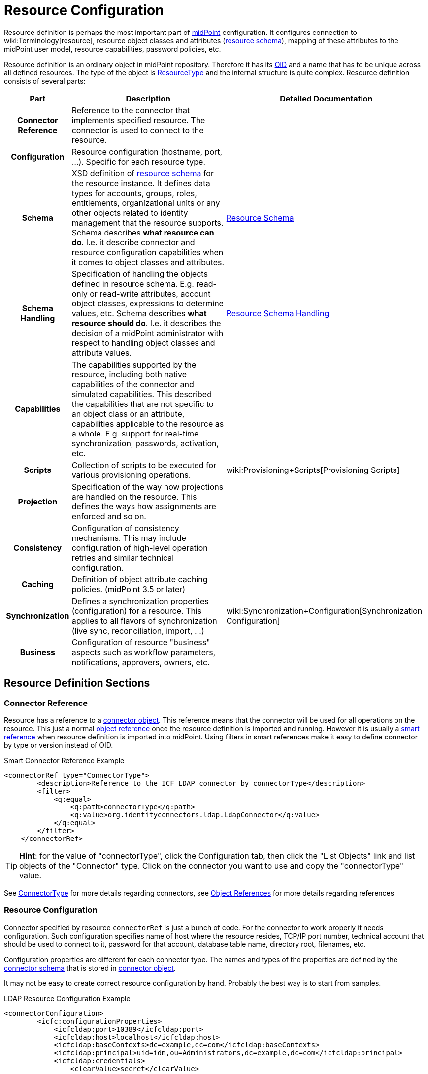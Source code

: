 = Resource Configuration
:page-wiki-name: Resource Configuration
:page-wiki-id: 7307276
:page-wiki-metadata-create-user: semancik
:page-wiki-metadata-create-date: 2013-01-11T21:05:06.201+01:00
:page-wiki-metadata-modify-user: semancik
:page-wiki-metadata-modify-date: 2017-06-29T10:37:26.952+02:00
:page-upkeep-status: red
:page-toc: top

Resource definition is perhaps the most important part of link:https://evolveum.com/midpoint[midPoint] configuration.
It configures connection to wiki:Terminology[resource], resource object classes and attributes (xref:/midpoint/reference/resources/resource-schema/[resource schema]), mapping of these attributes to the midPoint user model, resource capabilities, password policies, etc.

Resource definition is an ordinary object in midPoint repository.
Therefore it has its xref:/midpoint/devel/prism/concepts/object-identifier/[OID] and a name that has to be unique across all defined resources.
The type of the object is xref:/midpoint/architecture/archive/data-model/midpoint-common-schema/resourcetype/[ResourceType] and the internal structure is quite complex.
Resource definition consists of several parts:

[%autowidth,cols="h,1,1"]
|===
| Part | Description | Detailed Documentation

| Connector Reference
| Reference to the connector that implements specified resource.
The connector is used to connect to the resource.
|


| Configuration
| Resource configuration (hostname, port, ...). Specific for each resource type.
|


| Schema
| XSD definition of xref:/midpoint/reference/resources/resource-schema/[resource schema] for the resource instance.
It defines data types for accounts, groups, roles, entitlements, organizational units or any other objects related to identity management that the resource supports.
Schema describes *what resource can do*. I.e. it describe connector and resource configuration capabilities when it comes to object classes and attributes.
| xref:/midpoint/reference/resources/resource-schema/[Resource Schema]


| Schema Handling
| Specification of handling the objects defined in resource schema.
E.g. read-only or read-write attributes, account object classes, expressions to determine values, etc.
Schema describes *what resource should do*. I.e. it describes the decision of a midPoint administrator with respect to handling object classes and attribute values.
| xref:/midpoint/reference/resources/resource-configuration/schema-handling/[Resource Schema Handling]


| Capabilities
| The capabilities supported by the resource, including both native capabilities of the connector and simulated capabilities.
This described the capabilities that are not specific to an object class or an attribute, capabilities applicable to the resource as a whole.
E.g. support for real-time synchronization, passwords, activation, etc.
|


| Scripts
| Collection of scripts to be executed for various provisioning operations.
| wiki:Provisioning+Scripts[Provisioning Scripts]


| Projection
| Specification of the way how projections are handled on the resource.
This defines the ways how assignments are enforced and so on.
|


| Consistency
| Configuration of consistency mechanisms.
This may include configuration of high-level operation retries and similar technical configuration.
|


| Caching
| Definition of object attribute caching policies.
(midPoint 3.5 or later)
|


| Synchronization
| Defines a synchronization properties (configuration) for a resource.
This applies to all flavors of synchronization (live sync, reconciliation, import, ...)
| wiki:Synchronization+Configuration[Synchronization Configuration]


| Business
| Configuration of resource "business" aspects such as workflow parameters, notifications, approvers, owners, etc.
|


|===


== Resource Definition Sections



=== Connector Reference

Resource has a reference to a xref:/midpoint/architecture/archive/data-model/midpoint-common-schema/connectortype/[connector object]. This reference means that the connector will be used for all operations on the resource.
This just a normal xref:/midpoint/reference/schema/object-references/[object reference] once the resource definition is imported and running.
However it is usually a xref:/midpoint/reference/schema/object-references/[smart reference] when resource definition is imported into midPoint.
Using filters in smart references make it easy to define connector by type or version instead of OID.

.Smart Connector Reference Example
[source,xml]
----
<connectorRef type="ConnectorType">
        <description>Reference to the ICF LDAP connector by connectorType</description>
        <filter>
            <q:equal>
                <q:path>connectorType</q:path>
                <q:value>org.identityconnectors.ldap.LdapConnector</q:value>
            </q:equal>
        </filter>
    </connectorRef>

----

[TIP]
====
*Hint*: for the value of "connectorType", click the Configuration tab, then click the "List Objects" link and list objects of the "Connector" type.
Click on the connector you want to use and copy the "connectorType" value.

====

See xref:/midpoint/architecture/archive/data-model/midpoint-common-schema/connectortype/[ConnectorType] for more details regarding connectors, see xref:/midpoint/reference/schema/object-references/[Object References] for more details regarding references.


=== Resource Configuration

Connector specified by resource `connectorRef` is just a bunch of code.
For the connector to work properly it needs configuration.
Such configuration specifies name of host where the resource resides, TCP/IP port number, technical account that should be used to connect to it, password for that account, database table name, directory root, filenames, etc.

Configuration properties are different for each connector type.
The names and types of the properties are defined by the xref:/midpoint/reference/resources/resource-schema/explanation/[connector schema] that is stored in xref:/midpoint/architecture/archive/data-model/midpoint-common-schema/connectortype/[connector object].

It may not be easy to create correct resource configuration by hand.
Probably the best way is to start from samples.

.LDAP Resource Configuration Example
[source,xml]
----
<connectorConfiguration>
        <icfc:configurationProperties>
            <icfcldap:port>10389</icfcldap:port>
            <icfcldap:host>localhost</icfcldap:host>
            <icfcldap:baseContexts>dc=example,dc=com</icfcldap:baseContexts>
            <icfcldap:principal>uid=idm,ou=Administrators,dc=example,dc=com</icfcldap:principal>
            <icfcldap:credentials>
                <clearValue>secret</clearValue>
            </icfcldap:credentials>
            <icfcldap:modifiersNamesToFilterOut>uid=idm,ou=Administrators,dc=example,dc=com</icfcldap:modifiersNamesToFilterOut>
              <icfcldap:vlvSortAttribute>uid</icfcldap:vlvSortAttribute>
              <icfcldap:accountOperationalAttributes>ds-pwp-account-disabled</icfcldap:accountOperationalAttributes>
              <icfcldap:usePagedResultControl>true</icfcldap:usePagedResultControl>
        </icfc:configurationProperties>
</connectorConfiguration>

----

See xref:/midpoint/reference/resources/resource-schema/explanation/[Resource and Connector Schema Explanation] for a detailed description how the dynamic schemas work together.


=== Resource Schema

Main article: xref:/midpoint/reference/resources/resource-schema/[Resource Schema]

The `schema` element contains the XSD-formatted definition of xref:/midpoint/reference/resources/resource-schema/[resource schema]. It defines data types for accounts, groups, roles, entitlements, organizational units or any other objects related to identity management that the resource supports.

Resource schema is dynamic.
It is only available at run-time and can be different for every resource instance, even for resource instances of the same type.
It is supposed to be dynamically interpreted in run-time.

Resource schema defines what a resource _can_ do, what object types it supports (presented as XSD types).
But it does NOT define how these types are handled.
E.g. it defines attributes and object class for inetOrgPerson, that it has "cn" attribute which is multi-valued string, etc.

Resource schema is automatically generated from the resource in a normal case therefore it does not need to be configured.
It will be fetched from the resource first time the resource is used.
This happens on the first use of the resource, which is typically the click on `Test Connection` button.
You can check generated schema clicking through the path Configuration->Repository objects->resource (from List objects)-> resource of your choice (from a resource list on the right pane).
If the resource schema needs to be generated again (e.g. after the change of LDAP schema on LDAP resource) then delete the `schema` element from the resource definition.
The schema will be generated anew on the next use of that resource.
Resource schema also contains caching metadata that are generated at the same time a schema is generated.
There are used for internal midPoint optimizations.

.LDAP Resource Schema Example (simplified)
[source,xml]
----
<schema>
        <cachingMetadata>
            <retrievalTimestamp>2012-03-20T13:02:29.275+01:00</retrievalTimestamp>
            <serialNumber>1798eed6def9f54c-3d4bce63faa79272</serialNumber>
        </cachingMetadata>
        <definition>
            <xsd:schema elementFormDefault="qualified"
                    targetNamespace="http://midpoint.evolveum.com/xml/ns/public/resource/instance-2"
                    xmlns:icfs="http://midpoint.evolveum.com/xml/ns/public/connector/icf-1/resource-schema-2" ...>
                <xsd:complexType name="AccountObjectClass">
                    <xsd:annotation>
                        <xsd:appinfo>
                            <ra:resourceObject/>
                            <ra:identifier>icfs:uid</ra:identifier>
                            <ra:displayNameAttribute>icfs:name</ra:displayNameAttribute>
                            <ra:namingAttribute>icfs:name</ra:namingAttribute>
                            <ra:nativeObjectClass>__ACCOUNT__</ra:nativeObjectClass>
                            <ra:account/>
                            <ra:default/>
                        </xsd:appinfo>
                    </xsd:annotation>
                    <xsd:sequence>
                        <xsd:element maxOccurs="unbounded" name="cn" type="xsd:string" />
                        <xsd:element ref="icfs:name" />
                        <xsd:element ref="icfs:uid" minOccurs="0"/>
                        <xsd:element minOccurs="0" ref="icfs:password" />
                        <xsd:element maxOccurs="unbounded" minOccurs="0" name="givenName" type="xsd:string" />
                        <xsd:element maxOccurs="unbounded" name="sn" type="xsd:string" />
                        ...
                    </xsd:sequence>
                </xsd:complexType>
                <xsd:complexType name="GroupObjectClass">
                    ...
                </xsd:complexType>
                ...
        </xsd:schema>
      </definition>
    </schema>

----

Please note that while you can see most of the original LDAP attributes there (`cn`, `sn`, `givenName`, ...) some of the attributes are not really from LDAP (`icfs:name`, `icfs:uid`). These attributes are built-in xref:/connectors/connid/1.x/openicf/[OpenICF] attributes.
While we always prefer to use native attribute names it is not practical in this case as ICF hides the attributes from midPoint.
Similarly for the `inetOrgPerson` objectclass versus ICF `ACCOUNT`{}objectclass (see xref:/connectors/connid/1.x/icf-issues/[ICF Issues] for more details).

See xref:/midpoint/reference/resources/resource-schema/[Resource Schema] for more details.
See xref:/midpoint/reference/resources/resource-schema/explanation/[Resource and Connector Schema Explanation] for a detailed description how the dynamic schemas work together.


=== Schema Handling

Main article: xref:/midpoint/reference/resources/resource-configuration/schema-handling/[Resource Schema Handling]

Specification of handling the objects defined in resource schema.
E.g. read-only or read-write attributes, account object classes, expressions to determine values, etc.

Schema handling specifies decisions of an IDM administrator how the resource schema should be used, e.g. what object types to use for an account, how to setup the attributes, how to deal with passwords, etc.
Schema handling is the part of resource definition that takes the most of the administrator attention.
It is the place where resource behavior can be customized.
Schema handling also influences how the resource will be presented in the GUI, e.g. it sets display names for attributes and account types.

There is a separate access limitation configuration for each resource attribute supported by the resource schema:

* *create*: the attribute can be set when creating a resource account.
Useful for attributes that can be set only once.

* *update*: the attribute can be set when creating a resource account.

* *read*: the attribute is read-only and can't be modified.

By default, no access limitation is enforced (create, update, read).

There is a separate outbound/inbound configuration for each resource attribute supported by the resource schema.

The *outbound* configuration specifies how to transform the attribute value from midPoint on the fly before it is sent to resource attribute.
The modification value can use other attribute values, constants or anything that can be achieved by an xref:/midpoint/reference/expressions/expressions/[expression]. For example you may wish to set the resource's "fullname" attribute to the uppercase value of midPoint's "fullName" attribute.
The outbound is what you use for *provisioning*.

The *inbound* configuration specifies where (to which midPoint attribute) to store the resource attribute value and optionally, how to transform it.
For example, you may wish to store the resource's "full_name_attr" attribute value to midPoint's "fullName" attribute without modification.
The inbound is what you use for *synchronization*. Please note that there are multiple xref:/midpoint/reference/synchronization/introduction/[Synchronization Flavors] and this configuration applies to all of them.

There is an optional <strength> argument to specify if an existing attribute value should be replaced:

* *weak*: the expression will be evaluated only if there is no value of the attribute on the target side

* *strong*: the expression will be evaluated (this is the default value)

The following example is from the OpenDJ advanced sync sample.
The configuration for "sn" (surname) resource attribute is configured as follows:

* the resource "sn" attribute can be modified with no limitation

* the value of the resource "sn" attribute will be automatically set from midPoint's "familyName" attribute value ($i:user/i:familyName) when provisioning (outbound)

* the value of the resource "sn" attribute will be automatically set to midPoint's "familyName" attribute (i:familyName) when synchronizing (inbound)

[source,xml]
----
<attribute>
        <ref>ri:sn</ref>
        <displayName>Surname</displayName>
        <access>create</access>
        <access>read</access>
        <access>update</access>
        <outbound>
            <source>
                 <!-- The path can be shortened like this. $user is a default source "context" in outbound -->
                 <path>familyName</path>
            </source>
        </outbound>
        <inbound>
            <target>
                     <!-- The path can be shortened like this. $user is a default target "context" in inbound -->
                   <path>familyName</path>
            </target>
        </inbound>
    </attribute>

----

The following example is from the OpenDJ advanced sync sample.
The configuration for "description" resource attribute is configured as follows:

* the resource attribute "description" can be modified with no limitation

* the value of the resource attribute "description" will be automatically set to a constant "Created by IDM" when provisioning (outbound), but only if the resource attribute has no value yet (<strength>weak</strength>)

* no inbound expression is used: the "description" resource attribute will not be synchronized to any midPoint attribute when synchronizing

[source,xml]
----
<attribute>
        <ref>ri:description</ref>
    <outbound>
            <strength>weak</strength>
        <expression>
            <description>Expression that assigns a fixed value</description>
            <value>Created by IDM</value>
        </expression>
    </outbound>
</attribute>

----

See xref:/midpoint/reference/resources/resource-configuration/schema-handling/[Resource Schema Handling] for more detailed explanation.


==== _NAME_ and _UID_ Special Attributes

There are two special attributes: "icfs:name" mapped to ICF pass:[__NAME__] attribute and "icfs:uid" mapped to ICF pass:[__UID__] attribute.
Please do not confuse them with "ri:name" and/or "ri:uid" attributes.

[%autowidth]
|===
| Attribute Name | ICF Attribute Name | Description

| icfs:name
| pass:[__NAME__]
| Unique, mutable account identifier, e.g. Distinguished Name in hierarchical systems like LDAP or a login name in flat resources


| icfs:uid
| pass:[__UID__]
| Unique, immutable account identifier, e.g. Entry UUID in LDAP (not created by you, but generated by LDAP server)


|===

For some resources (connectors) the pass:[__NAME__] and pass:[__UID__] attributes are equivalent.

As a rule of thumb, you can configure an outbound expression for "icfs:name" to define an account identifier (e.g. LDAP's DN attribute).
After the account is created, "icfs:uid" attribute may be used internally for unique resource account identification, but this attribute will be read-only.
There is no need for outbound/inbound expressions for "icfs:uid" attribute.
Change in the "icfs:name" attribute will cause the renaming of the account.

The following is an example of "icf:uid" attribute configuration from OpenDJ advanced sync sample:

* the attribute is read-only

* there are no outbound/inbound expressions

[source,xml]
----
<attribute>
    <ref>icfs:uid</ref>
    <displayName>Entry UUID</displayName>
    <access>read</access>
</attribute>

----

The following is an example of "icfs:name" attribute configuration from OpenDJ advanced sync sample:

* the attribute "icfs:name" can be only created and read (no modification)

* the value of the "icfs:name" attribute will be automatically set to a concatenation of user's login name in midPoint and a static suffix, but only if the resource attribute has no value yet (<strength>weak</strength>)

* no inbound expression is used: the "icfs:name" attribute will not be synchronized to any midPoint attribute when synchronizing

[source,xml]
----
<attribute>
        <ref>icfs:name</ref>
    <displayName>Distinguished Name</displayName>
    <access>create</access>
    <access>read</access>
    <outbound>
        <strength>weak</strength>
        <source>
            <path>$user/name</path>
        </source>
        <expression>
            <script>
                <!-- No explicit script language was specified. It means that this is Groovy -->
                <code>
                    'uid=' + name + iterationToken + ',ou=people,dc=example,dc=com'
                </code>
            </script>
        </expression>
    </outbound>
</attribute>

----


==== Credentials Handling

Credentials (password and password-related information) handling is a special part of Schema Handling and allows you to define how user's credentials will be synchronized.
The credentials can be synchronized from midPoint user to resource account (outbound) or the opposite way (inbound) or both.
You can also specify that the password should be generated - this is very useful for synchronizing resource accounts to midPoint to make sure that the password will be set even if the resource account password can't be used (e.g. is encrypted).

The following is an example of credentials configuration from OpenDJ advanced sync sample:

* the password from midPoint user is synchronized to resource account (outbound) as is

* the password for midPoint user will be generated when synchronizing from the resource account (inbound), but only if the midPoint password is empty (e.g. for the very first time when you create midPoint user from the resource account).
The "target" parameter is omitted, because it will be the midPoint password attribute.

[source,xml]
----
<credentials>
     <password>
          <outbound>
              <expression>
                  <asIs/>
              </expression>
          </outbound>
          <inbound>
              <strength>weak</strength>
                 <expression>
                      <generate/>
                  </expression>
           </inbound
     </password>
</credentials>

----

[TIP]
====
The configurable password policy implementation used for generated password is in progress.

====


==== Activation Handling

The activation/deactivation (account enabled/disabled) handling is a special part of Schema Handling and allows you to define how user's state will be synchronized.
The user state can be synchronized from midPoint user to resource account (outbound) or the opposite way (inbound) or both.

The following is an example of activation configuration from OpenDJ advanced sync sample:

* the user state from midPoint is synchronized to resource account state (outbound) as is

* the resource account state is synchronized to midPoint user (inbound) as is but only if the midPoint user state is empty (e.g. for the very first time when you create midPoint user from the resource account).
The resource account will not be authoritative for the account state except the first synchronization.
The "target" parameter is omitted, because it will be the midPoint user state attribute.

[source,xml]
----
<activation>
  <enabled>
    <outbound>
      <asIs/>
    </outbound>
    <inbound>
      <source>
        <strength>weak</strength>
        <asIs/>
      </source>
    </inbound>
  </enabled>
</activation>

----


=== Capabilities

Main article: wiki:Resource+Capabilities[Resource Capabilities]

Capabilities are definitions of a specific things that a resource can do.
There is plethora of various resource types and cofiguration.
Some resources can enable/disable an account others cannot.
Some resource can provide live feed of changes other cannot.
The `capabilities` section list the features that the resource has.

There are two sections of capabilities definition:

* *Native capabilities* are native to the resource.
There are the things that resource can do all by itself without any help from midPoint.
The list of native capabilities is provided by the connector and does not need to be configured.
It is stored in the resource object for performance reasons.
If this section is not present in the resource configuration it will be automatically fetched from the resource before its first use.

* *Configured capabilities* are decision of an administrator how to use native capabilities.
This section can be used to disable native capabilities or add capabilities.
Some capabilities can be _simulated_ by midPoint.
E.g. A resource does not support account enable/disable directly.
But administrator know that the enable/disable may be done by flipping a boolean value of a specific attribute.
Such simulated capability can be configured in this section.
MidPoint will then pretend that the resource has the enable/disable ability.
But each time the ability us used it will transparently convert the operation to modification of the special attribute.
That's how midPoint simulates some capabilities.

These two sections are added together to form *presented capabilities* (or just "capabilities"). These are all the features that the resource can do by itself (native capabilities), minus the capabilities that were disabled, plus the capabilities that are simulated.
GUI, IDM model and business logic will all work only with *presented capabilities*, whether a capability is native or simulated does not matter for such upper system layers.

If you want to use native connector's capabilities without modification, you don't need to set capabilities for the resource at all.

The following is an example of capabilities configuration as can be seen in xml editor when checking OpenDJ resource configuration (click through the path Configuration->Repository objects->Resources->Local host OpenDJ resource).
You have to have imported OpenDJ advanced sync sample (Configuration->Import object->Import from file) and "test connection" button pressed (Resources->Localhost OpenDJ->"test connection" button in Resource details page):

* resource attribute "ri:ds;pwp-account-disabled" will be used for resource account de/activation (empty value: account activated, "true" value: account deactivated)

* configured capabilities consist of <activation> part

* native capabilities: credentials, liveSync, testConnection (this part is automatically provided by connector, it is not present in OpenDJ advanced sample code)

.LDAP Resource Capabilities Example
[source,xml]
----
<capabilities>
        <cachingMetadata>...</cachingMetadata>
        <native>
            <cap:script>
                <cap:host>
                    <cap:type>connector</cap:type>
                </cap:host>
            </cap:script>
            <cap:credentials>
                <cap:password/>
            </cap:credentials>
            <cap:testConnection/>
            <cap:liveSync/>
        </native>
        <configured>
            <cap:activation>
                <cap:enableDisable>
                    <cap:attribute>ri:ds-pwp-account-disabled</cap:attribute>
                    <cap:enableValue/>
                    <cap:disableValue>true</cap:disableValue>
                </cap:enableDisable>
            </cap:activation>
        </configured>
    </capabilities>

----


=== Scripts

Some resources has ability to execute scripts.
MidPoint binds execution of scripts to specific operations.
Therefore a script can be automatically executed before of after the account is created, modified or deleted.

See wiki:Provisioning+Scripts[Provisioning Scripts] page for more details.


=== Consistency

See wiki:Resource+Consistency+Configuration[Resource Consistency Configuration] for more details.

This section contains configuration of consistency mechanisms.
This may include configuration of high-level operation retries and similar technical configuration.
This section contains:

* `*avoidDuplicateValues*`: When set to true, midPoint will try to avoid adding attribute values that are already there and remove values that are not there.
Some resources do not tolerate such operations and they respond with errors.
However midPoint cannot rely on transactions.
MidPoint's xref:/midpoint/reference/concepts/relativity/[lock-free relativistic model] provides the necessary consistency, occasional redundant additions or deletions may happen.
If this option is turned on then midPoint will read the data from resource right before the operation and filter our any redundant changes.
This requires additional operation and it increases the risk of inconsistencies.
However it is the only practical option for some resources.

* `*caseIgnoreAttributeNames*`: If set to true then midPoint will ignore the case of the attribute names.
In that case midpoint will normalize any attribute names with regard to the resource schema.

* `*postpone*`:

* `*discovery*`:

* `*connectorErrorCriticality*`: Specifies a method that midPoint will use to evaluate criticality of errors: which errors are considered to be critical (stops the operation) and which error are non-critical (operation continues).
By default network errors are not considered critical, other errors are critical.
*EXPERIMENTAL*: use with care.


=== Synchronization

The `synchronization` section defines setting of xref:/midpoint/reference/synchronization/introduction/[synchronization] mechanisms.
That is a common setting for live sync, reconciliation, import, discovery, etc.
It contains two important subsections:

* *Correlation* and *confirmation* expressions are used for locating an owner of an account.
E.g. if an unknown account was found then there are expressions evaluated to find a user that is owner of this account.
The result of the expressions, the operation and the existence of the owner determines a xref:/midpoint/reference/synchronization/situations/[situation].TODO: differences between correlation/confirmation.

* *Reactions* define how midPoint will behave in a specific xref:/midpoint/reference/synchronization/situations/[synchronization situation]. The reaction may specify that a new account has to be linked to a user (e.g. if the owner was found) or disabled (if it was not).
Default reaction is to do nothing.

The following is an example of synchronization configuration from OpenDJ advanced sync sample:

* the synchronization is enabled

* the correlation expression is configured as follows: resource attribute "ri:uid" (LDAP's login name) will be used to find an owner in midPoint with the same login name value

* for situation unlinked (the correlation expression found exactly one owner in midPoint but he/she has no reference to this account) the response action is about to set link between the account and the owner

* for situation unmatched (the correlation expression found no owner in midPoint) the response action is about to create a new midPoint user.
The midPoint user attributes will be set using the inbound expressions for resource attributes and a specified xref:/midpoint/reference/expressions/object-template/[] object.
In addition, the resource account will be linked to the midPoint user.

* for situation linked (the correlation expression found one owner in midPoint that has reference to this account) the response action is about to set attributes in midPoint shadow to values on resource.

* for situation deleted (account was marked for deletion and the correlation expression found one owner in midPoint that has reference to this account) the response action is about to unset link between the account and the owner.

.LDAP Resource Synchronization Example
[source,xml]
----
<synchronization>
            <objectSynchronization>
                <!--
                    The synchronization for this resource is enabled.
                    It means that the synchronization will react to changes detected by
                    the system (live sync task, discovery or reconciliation) -->
                <enabled>true</enabled>

                <correlation>
                    <q:description>
                        Correlation expression is a search query.
                        Following search queury will look for users that have "name"
                        equal to the "uid" attribute of the account. Simply speaking,
                        it will look for match in usernames in the IDM and the resource.
                        The correlation rule always looks for users, so it will not match
                        any other object type.
                    </q:description>
                    <q:equal>
                        <q:path>c:name</q:path>
                        <expression>
                            <ref>name</ref>
                            <path>$account/attributes/ri:uid</path>
                        </expression>
                    </q:equal>
                </correlation>

                <!-- Confirmation rule may be here, but as the search above will
                     always return at most one match, the confirmation rule is not needed. -->

                <!-- Following section describes reactions to a situations.
                     The setting here assumes that this resource is authoritative,
                     therefore all accounts created on the resource should be
                     reflected as new users in IDM.
                     See http://wiki.evolveum.com/display/midPoint/Synchronization+Situations
                 -->

                <reaction>
                    <situation>linked</situation>
                    <action>
                        <handlerUri>http://midpoint.evolveum.com/xml/ns/public/model/action-2#modifyUser</handlerUri>
                    </action>
                </reaction>
                <reaction>
                    <situation>deleted</situation>
                    <action>
                        <handlerUri>http://midpoint.evolveum.com/xml/ns/public/model/action-2#unlinkAccount</handlerUri>
                </reaction>

                <reaction>
                    <situation>unlinked</situation>
                    <action>
                        <handlerUri>http://midpoint.evolveum.com/xml/ns/public/model/action-2#linkAccount</handlerUri>
                </reaction>
                <reaction>
                    <situation>unmatched</situation>
                    <action>
                        <handlerUri>http://midpoint.evolveum.com/xml/ns/public/model/action-2#addUser</handlerUri>
                        <!-- Reference to the User Template is here. If the user would be
                             created as a result of this action, it will be created according
                             to this template. -->

                        <userTemplateRef oid="c0c010c0-d34d-b33f-f00d-777222222222"/>
                    </action>
                </reaction>
        </objectSynchronization>
</synchronization>

----

See xref:/midpoint/reference/synchronization/introduction/[Synchronization] page for an overview of the synchronization mechanism and xref:/midpoint/reference/synchronization/examples/[Synchronization Examples] for a detailed description of synchronization.


==== Account Synchronization Settings

Main article: xref:/midpoint/reference/synchronization/projection-policy/[Projection Policy]

It has been mentioned elsewhere that the assignment relates to state that should be while the link relates to state that is.
Account synchronization settings are about dealing situations when an user has an assignment but a corresponding account does not exist and when an account on a resource was created but a correspondent user does not exist.
There are global account synchronization settings in System Configuration object to set this behavior globally for all resources.
To change these properties for individual resource the account synchronization settings in resource object can be customized as you can see in following code:

[source,xml]
----
<c:AccountSynchronizationSettings>
    <assignmentPolicyEnforcement>full</assignmentPolicyEnforcement>
</c:AccountSynchronizationSettings>
----


==== User Template

The user template can be used in synchronization actions to compute midPoint user attributes and/or assign default account on other resources.
It will be used in addition to inbound expression processing.

The following is an example of user template from OpenDJ advanced sync sample:

* the user template is named "Default User Template"

* it will compute midPoint user attribute "fullName" from midPoint user attributes "givenName" and "familyName", but only if the "fullName" has no value (initial:true).
This can be utilized to have a last resort value for the "fullName" attribute if the inbound expression has not set a value before

[source,xml]
----
<userTemplate oid="c0c010c0-d34d-b33f-f00d-777111111111">

        <name>Default User Template</name>

        <description>
            User Template Object.
            This object is used when creating a new account, to set it up as needed.
        </description>

        <mapping>
        <description>
                Property mapping.
                Defines how properties of user object are set up.
                This specific definition sets a full name as a concatenation
                of givenName and familyName.
            </description>
            <strength>weak</strength>
            <source>
                <path>$user/givenName</path>
            </source>
            <source>
                <path>$user/familyName</path>
            </source>
            <expression>
                <script>
                    <language>http://midpoint.evolveum.com/xml/ns/public/expression/language#Groovy</language>
                    <code>
                        givenName + ' ' + familyName
                    </code>
                </script>
            </expression>
            <target>
                <path>fullName</path>
            </target>
    </mapping>

        <accountConstruction>
            <description>
                Account construction.
                Defines what accounts should be assigned to a user when it is
                created. It only defines resource and account type. The rest of the
                account parameters are specified by outbound expressions in the
                account type in the resource definition, as usual.
                See http://wiki.evolveum.com/display/midPoint/Synchronization
            </description>
            <resourceRef oid="ef2bc95b-76e0-48e2-86d6-3d4f02d3e1a2" type="c:ResourceType"/>
            <intent>default</intent>

        </accountConstruction>

    </userTemplate>

----


== Samples

The best repository of fresh samples is the link:https://github.com/Evolveum/midpoint/tree/master/samples[samples directory in current development trunk]. There is a lot of examples for various resource types.
Some samples define just the basic minimum others demonstrate how to configure advanced features.
The samples have in-line comments to make it easier to understand them.


== See Also

* xref:/midpoint/architecture/archive/data-model/midpoint-common-schema/resourcetype/[ResourceType]

* xref:/midpoint/reference/resources/resource-schema/[Resource Schema]

* xref:/midpoint/reference/expressions/introduction/[Mappings and Expressions]

* xref:/midpoint/reference/resources/resource-schema/explanation/[Resource and Connector Schema Explanation]

* xref:/midpoint/reference/resources/resource-configuration/schema-handling/[Resource Schema Handling]


== External links

* What is link:https://evolveum.com/midpoint/[midPoint Open Source Identity & Access Management]

* link:https://evolveum.com/[Evolveum] - Team of IAM professionals who developed midPoint